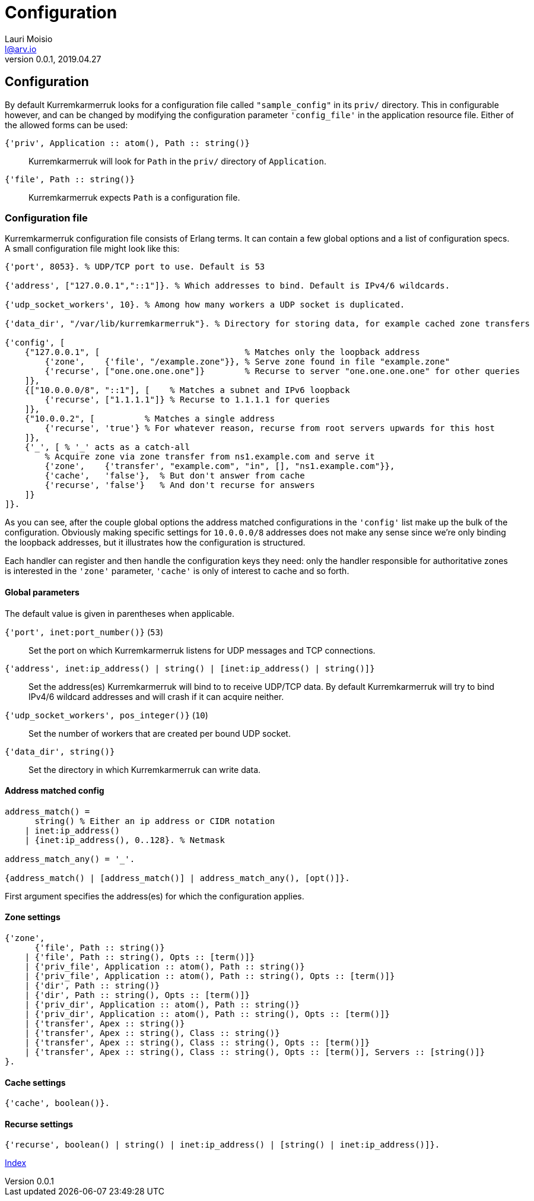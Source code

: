 = Configuration
Lauri Moisio <l@arv.io>
Version 0.0.1, 2019.04.27
:ext-relative: {outfilesuffix}

== Configuration

By default Kurremkarmerruk looks for a configuration file called `"sample_config"` in its `priv/` directory. This in configurable however, and can be changed by modifying the configuration parameter `'config_file'` in the application resource file. Either of the allowed forms can be used:

`{'priv', Application $$::$$ atom(), Path $$::$$ string()}`::

Kurremkarmerruk will look for `Path` in the `priv/` directory of `Application`.

`{'file', Path $$::$$ string()}`::

Kurremkarmerruk expects `Path` is a configuration file.

=== Configuration file

Kurremkarmerruk configuration file consists of Erlang terms. It can contain a few global options and a list of configuration specs. A small configuration file might look like this:

[source,erlang]
----
{'port', 8053}. % UDP/TCP port to use. Default is 53

{'address', ["127.0.0.1","::1"]}. % Which addresses to bind. Default is IPv4/6 wildcards.

{'udp_socket_workers', 10}. % Among how many workers a UDP socket is duplicated.

{'data_dir', "/var/lib/kurremkarmerruk"}. % Directory for storing data, for example cached zone transfers

{'config', [
    {"127.0.0.1", [                             % Matches only the loopback address
        {'zone',    {'file', "/example.zone"}}, % Serve zone found in file "example.zone"
        {'recurse', ["one.one.one.one"]}        % Recurse to server "one.one.one.one" for other queries
    ]},
    {["10.0.0.0/8", "::1"], [    % Matches a subnet and IPv6 loopback
        {'recurse', ["1.1.1.1"]} % Recurse to 1.1.1.1 for queries
    ]},
    {"10.0.0.2", [          % Matches a single address
        {'recurse', 'true'} % For whatever reason, recurse from root servers upwards for this host
    ]},
    {'_', [ % '_' acts as a catch-all
        % Acquire zone via zone transfer from ns1.example.com and serve it
        {'zone',    {'transfer', "example.com", "in", [], "ns1.example.com"}},
        {'cache',   'false'},  % But don't answer from cache
        {'recurse', 'false'}   % And don't recurse for answers
    ]}
]}.
----

As you can see, after the couple global options the address matched configurations in the `'config'` list make up the bulk of the configuration. Obviously making specific settings for `10.0.0.0/8` addresses does not make any sense since we're only binding the loopback addresses, but it illustrates how the configuration is structured.

Each handler can register and then handle the configuration keys they need: only the handler responsible for authoritative zones is interested in the `'zone'` parameter, `'cache'` is only of interest to cache and so forth.

==== Global parameters

The default value is given in parentheses when applicable.

`{'port', inet:port_number()}` (`53`)::

Set the port on which Kurremkarmerruk listens for UDP messages and TCP connections.

`{'address', inet:ip_address() | string() | [inet:ip_address() | string()]}`::

Set the address(es) Kurremkarmerruk will bind to to receive UDP/TCP data. By default Kurremkarmerruk will try to bind IPv4/6 wildcard addresses and will crash if it can acquire neither.

`{'udp_socket_workers', pos_integer()}` (`10`)::

Set the number of workers that are created per bound UDP socket.

`{'data_dir', string()}`::

Set the directory in which Kurremkarmerruk can write data.

==== Address matched config

[source,erlang]
----
address_match() =
      string() % Either an ip address or CIDR notation
    | inet:ip_address()
    | {inet:ip_address(), 0..128}. % Netmask

address_match_any() = '_'.

{address_match() | [address_match()] | address_match_any(), [opt()]}.
----

First argument specifies the address(es) for which the configuration applies.

==== Zone settings

[source,erlang]
----
{'zone',
      {'file', Path :: string()}
    | {'file', Path :: string(), Opts :: [term()]}
    | {'priv_file', Application :: atom(), Path :: string()}
    | {'priv_file', Application :: atom(), Path :: string(), Opts :: [term()]}
    | {'dir', Path :: string()}
    | {'dir', Path :: string(), Opts :: [term()]}
    | {'priv_dir', Application :: atom(), Path :: string()}
    | {'priv_dir', Application :: atom(), Path :: string(), Opts :: [term()]}
    | {'transfer', Apex :: string()}
    | {'transfer', Apex :: string(), Class :: string()}
    | {'transfer', Apex :: string(), Class :: string(), Opts :: [term()]}
    | {'transfer', Apex :: string(), Class :: string(), Opts :: [term()], Servers :: [string()]}
}.
----

==== Cache settings

[source,erlang]
----
{'cache', boolean()}.
----

==== Recurse settings

[source,erlang]
----
{'recurse', boolean() | string() | inet:ip_address() | [string() | inet:ip_address()]}.
----

link:index{ext-relative}[Index]
